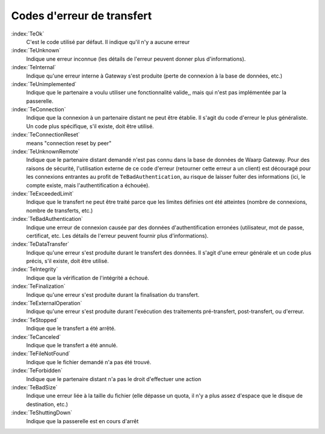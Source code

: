 ###########################
Codes d'erreur de transfert
###########################



:index:`TeOk`
   C'est le code utilisé par défaut. Il indique qu'il n'y a aucune erreur

:index:`TeUnknown`
   Indique une erreur inconnue (les détails de l'erreur peuvent donner plus
   d'informations).

:index:`TeInternal`
   Indique qu'une erreur interne à Gateway s'est produite (perte de
   connexion à la base de données, etc.)

:index:`TeUnimplemented`
   Indique que le partenaire a voulu utiliser une fonctionnalité valide,, mais
   qui n'est pas implémentée par la passerelle.

:index:`TeConnection`
   Indique que la connexion à un partenaire distant ne peut être établie. Il
   s'agit du code d'erreur le plus généraliste. Un code plus spécifique, s'il
   existe, doit être utilisé.

:index:`TeConnectionReset`
   means "connection reset by peer"

:index:`TeUnknownRemote`
   Indique que le partenaire distant demandé n'est pas connu dans la base de
   données de Waarp Gateway. Pour des raisons de sécurité, l'utilisation externe de
   ce code d'erreur (retourner cette erreur a un client) est découragé pour les
   connexions entrantes au profit de ``TeBadAuthentication``, au risque de
   laisser fuiter des informations (ici, le compte existe, mais
   l'authentification a échouée).

:index:`TeExceededLimit`
   Indique que le transfert ne peut être traité parce que les limites définies
   ont été atteintes (nombre de connexions, nombre de transferts, etc.)

:index:`TeBadAuthentication`
   Indique une erreur de connexion causée par des données d'authentification
   erronées (utilisateur, mot de passe, certificat, etc. Les détails de l'erreur
   peuvent fournir plus d'informations).

:index:`TeDataTransfer`
   Indique qu'une erreur s'est produite durant le transfert des données. Il
   s'agit d'une erreur générale et un code plus précis, s'il existe, doit être
   utilisé.

:index:`TeIntegrity`
   Indique que la vérification de l'intégrité a échoué.

:index:`TeFinalization`
   Indique qu'une erreur s'est produite durant la finalisation du transfert.

:index:`TeExternalOperation`
   Indique qu'une erreur s'est produite durant l'exécution des traitements
   pré-transfert, post-transfert, ou d'erreur.

:index:`TeStopped`
   Indique que le transfert a été arrêté.

:index:`TeCanceled`
   Indique que le transfert a été annulé.

:index:`TeFileNotFound`
   Indique que le fichier demandé n'a pas été trouvé.

:index:`TeForbidden`
   Indique que le partenaire distant n'a pas le droit d'effectuer une action

:index:`TeBadSize`
   Indique une erreur liée à la taille du fichier (elle dépasse un quota, il n'y
   a plus assez d'espace que le disque de destination, etc.)

:index:`TeShuttingDown`
   Indique que la passerelle est en cours d'arrêt

